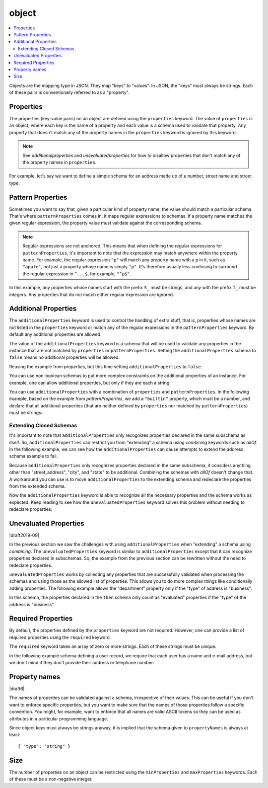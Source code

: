 .. index::
   single: object

.. _object:

object
======

.. contents:: :local:

Objects are the mapping type in JSON.  They map "keys" to "values".
In JSON, the "keys" must always be strings.  Each of these pairs is
conventionally referred to as a "property".

.. language_specific::
   --Python
   In Python, "objects" are analogous to the ``dict`` type.  An
   important difference, however, is that while Python dictionaries
   may use anything hashable as a key, in JSON all the keys
   must be strings.

   Try not to be confused by the two uses of the word "object" here:
   Python uses the word ``object`` to mean the generic base class for
   everything, whereas in JSON it is used only to mean a mapping from
   string keys to values.

   --Ruby
   In Ruby, "objects" are analogous to the ``Hash`` type. An important
   difference, however, is that all keys in JSON must be strings, and therefore
   any non-string keys are converted over to their string representation.

   Try not to be confused by the two uses of the word "object" here:
   Ruby uses the word ``Object`` to mean the generic base class for
   everything, whereas in JSON it is used only to mean a mapping from
   string keys to values.


.. schema_example::

    { "type": "object" }
    --
    {
       "key": "value",
       "another_key": "another_value"
    }
    --
    {
        "Sun": 1.9891e30,
        "Jupiter": 1.8986e27,
        "Saturn": 5.6846e26,
        "Neptune": 10.243e25,
        "Uranus": 8.6810e25,
        "Earth": 5.9736e24,
        "Venus": 4.8685e24,
        "Mars": 6.4185e23,
        "Mercury": 3.3022e23,
        "Moon": 7.349e22,
        "Pluto": 1.25e22
    }
    --X
    // Using non-strings as keys is invalid JSON:
    {
        0.01: "cm",
        1: "m",
        1000: "km"
    }
    --X
    "Not an object"
    --X
    ["An", "array", "not", "an", "object"]


.. index::
   single: object; properties
   single: properties

.. _properties:

Properties
----------

The properties (key-value pairs) on an object are defined using the
``properties`` keyword.  The value of ``properties`` is an object,
where each key is the name of a property and each value is a schema
used to validate that property. Any property that doesn't match any of
the property names in the ``properties`` keyword is ignored by this
keyword.

.. note::
   See `additionalproperties` and `unevaluatedproperties` for how to
   disallow properties that don't match any of the property names in
   ``properties``.

For example, let's say we want to define a simple schema for an
address made up of a number, street name and street type:

.. schema_example::

    {
      "type": "object",
      "properties": {
        "number": { "type": "number" },
        "street_name": { "type": "string" },
        "street_type": { "enum": ["Street", "Avenue", "Boulevard"] }
      }
    }
    --
    { "number": 1600, "street_name": "Pennsylvania", "street_type": "Avenue" }
    --X
    // If we provide the number in the wrong type, it is invalid:
    { "number": "1600", "street_name": "Pennsylvania", "street_type": "Avenue" }
    --
    // By default, leaving out properties is valid.  See
    // `required`.
    { "number": 1600, "street_name": "Pennsylvania" }
    --
    // By extension, even an empty object is valid:
    { }
    --
    // By default, providing additional properties is valid:
    { "number": 1600, "street_name": "Pennsylvania", "street_type": "Avenue", "direction": "NW" }

.. index::
   single: object; properties; regular expression
   single: patternProperties

.. _patternProperties:

Pattern Properties
------------------

Sometimes you want to say that, given a particular kind of property
name, the value should match a particular schema. That's where
``patternProperties`` comes in: it maps regular expressions to
schemas. If a property name matches the given regular expression, the
property value must validate against the corresponding schema.

.. note::
   Regular expressions are not anchored. This means that when defining
   the regular expressions for ``patternProperties``, it's important
   to note that the expression may match anywhere within the property
   name. For example, the regular expression ``"p"`` will match any
   property name with a ``p`` in it, such as ``"apple"``, not just a
   property whose name is simply ``"p"``. It's therefore usually less
   confusing to surround the regular expression in ``^...$``, for
   example, ``"^p$"``.

In this example, any properties whose names start with the prefix
``S_`` must be strings, and any with the prefix ``I_`` must be
integers. Any properties that do not match either regular expression
are ignored.

.. schema_example::

    {
      "type": "object",
      "patternProperties": {
        "^S_": { "type": "string" },
        "^I_": { "type": "integer" }
      }
    }
    --
    { "S_25": "This is a string" }
    --
    { "I_0": 42 }
    --X
    // If the name starts with ``S_``, it must be a string
    { "S_0": 42 }
    --X
    // If the name starts with ``I_``, it must be an integer
    { "I_42": "This is a string" }
    --
    // This is a key that doesn't match any of the regular expressions:
    { "keyword": "value" }


.. index::
   single: object; properties
   single: additionalProperties

.. _additionalproperties:

Additional Properties
---------------------

The ``additionalProperties`` keyword is used to control the handling
of extra stuff, that is, properties whose names are not listed in the
``properties`` keyword or match any of the regular expressions in the
``patternProperties`` keyword. By default any additional properties
are allowed.

The value of the ``additionalProperties`` keyword is a schema that
will be used to validate any properties in the instance that are not
matched by ``properties`` or ``patternProperties``. Setting the
``additionalProperties`` schema to ``false`` means no additional
properties will be allowed.

Reusing the example from `properties`, but this time setting
``additionalProperties`` to ``false``.

.. schema_example::

    {
      "type": "object",
      "properties": {
        "number": { "type": "number" },
        "street_name": { "type": "string" },
        "street_type": { "enum": ["Street", "Avenue", "Boulevard"] }
      },
      "additionalProperties": false
    }
    --
    { "number": 1600, "street_name": "Pennsylvania", "street_type": "Avenue" }
    --X
    // Since ``additionalProperties`` is ``false``, this extra
    // property "direction" makes the object invalid:
    { "number": 1600, "street_name": "Pennsylvania", "street_type": "Avenue", "direction": "NW" }

You can use non-boolean schemas to put more complex constraints on the
additional properties of an instance. For example, one can allow
additional properties, but only if they are each a string:

.. schema_example::

    {
      "type": "object",
      "properties": {
        "number": { "type": "number" },
        "street_name": { "type": "string" },
        "street_type": { "enum": ["Street", "Avenue", "Boulevard"] }
      },
      "additionalProperties": { "type": "string" }
    }
    --
    { "number": 1600, "street_name": "Pennsylvania", "street_type": "Avenue" }
    --
    // This is valid, since the additional property's value is a string:
    { "number": 1600, "street_name": "Pennsylvania", "street_type": "Avenue", "direction": "NW" }
    --X
    // This is invalid, since the additional property's value is not a string:
    { "number": 1600, "street_name": "Pennsylvania", "street_type": "Avenue", "office_number": 201 }

You can use ``additionalProperties`` with a combination of
``properties`` and ``patternProperties``. In the following example,
based on the example from `patternProperties`, we add a ``"builtin"``
property, which must be a number, and declare that all additional
properties (that are neither defined by ``properties`` nor matched by
``patternProperties``) must be strings:

.. schema_example::

    {
      "type": "object",
      "properties": {
        "builtin": { "type": "number" }
      },
      "patternProperties": {
        "^S_": { "type": "string" },
        "^I_": { "type": "integer" }
      },
      "additionalProperties": { "type": "string" }
    }
    --
    { "builtin": 42 }
    --
    // This is a key that doesn't match any of the regular expressions:
    { "keyword": "value" }
    --X
    // It must be a string:
    { "keyword": 42 }

.. index::
   single: object; properties; additionalProperties
   single: extending

.. _extending:

Extending Closed Schemas
''''''''''''''''''''''''

It's important to note that ``additionalProperties`` only recognizes
properties declared in the same subschema as itself. So,
``additionalProperties`` can restrict you from "extending" a schema
using `combining` keywords such as `allOf`. In the following example,
we can see how the ``additionalProperties`` can cause attempts to
extend the address schema example to fail.

.. schema_example::

   {
     "allOf": [
       {
         "type": "object",
         "properties": {
           "street_address": { "type": "string" },
           "city": { "type": "string" },
           "state": { "type": "string" }
         },
         "required": ["street_address", "city", "state"],
         "additionalProperties": false
       }
     ],

     "properties": {
       "type": { "enum": [ "residential", "business" ] }
     },
     "required": ["type"]
   }
   --X
   // Fails ``additionalProperties``. "type" is considered additional.
   {
      "street_address": "1600 Pennsylvania Avenue NW",
      "city": "Washington",
      "state": "DC",
      "type": "business"
   }
   --X
   // Fails ``required``. "type" is required.
   {
      "street_address": "1600 Pennsylvania Avenue NW",
      "city": "Washington",
      "state": "DC"
   }

Because ``additionalProperties`` only recognizes properties declared
in the same subschema, it considers anything other than
"street_address", "city", and "state" to be additional. Combining the
schemas with `allOf` doesn't change that. A workaround you can use is
to move ``additionalProperties`` to the extending schema and redeclare
the properties from the extended schema.

.. schema_example::

   {
     "allOf": [
       {
         "type": "object",
         "properties": {
           "street_address": { "type": "string" },
           "city": { "type": "string" },
           "state": { "type": "string" }
         },
         "required": ["street_address", "city", "state"]
       }
     ],

     "properties": {
       "street_address": true,
       "city": true,
       "state": true,
       "type": { "enum": [ "residential", "business" ] }
     },
     "required": ["type"],
     "additionalProperties": false
   }
   --
   {
      "street_address": "1600 Pennsylvania Avenue NW",
      "city": "Washington",
      "state": "DC",
      "type": "business"
   }
   --X
   {
      "street_address": "1600 Pennsylvania Avenue NW",
      "city": "Washington",
      "state": "DC",
      "type": "business",
      "something that doesn't belong": "hi!"
   }

Now the ``additionalProperties`` keyword is able to recognize all the
necessary properties and the schema works as expected. Keep reading to
see how the ``unevaluatedProperties`` keyword solves this problem
without needing to redeclare properties.

.. index::
   single: object; properties; extending
   single: unevaluatedProperties

.. _unevaluatedproperties:

Unevaluated Properties
----------------------

|draft2019-09|

In the previous section we saw the challenges with using
``additionalProperties`` when "extending" a schema using
`combining`. The ``unevaluatedProperties`` keyword is similar to
``additionalProperties`` except that it can recognize properties
declared in subschemas. So, the example from the previous section can
be rewritten without the need to redeclare properties.

.. schema_example::

   {
     "allOf": [
       {
         "type": "object",
         "properties": {
           "street_address": { "type": "string" },
           "city": { "type": "string" },
           "state": { "type": "string" }
         },
         "required": ["street_address", "city", "state"]
       }
     ],

     "properties": {
       "type": { "enum": ["residential", "business"] }
     },
     "required": ["type"],
     "unevaluatedProperties": false
   }
   --
   {
      "street_address": "1600 Pennsylvania Avenue NW",
      "city": "Washington",
      "state": "DC",
      "type": "business"
   }
   --X
   {
      "street_address": "1600 Pennsylvania Avenue NW",
      "city": "Washington",
      "state": "DC",
      "type": "business",
      "something that doesn't belong": "hi!"
   }

``unevaluatedProperties`` works by collecting any properties that are
successfully validated when processing the schemas and using those as
the allowed list of properties. This allows you to do more complex
things like conditionally adding properties. The following example
allows the "department" property only if the "type" of address is
"business".

.. schema_example::

   {
     "type": "object",
     "properties": {
       "street_address": { "type": "string" },
       "city": { "type": "string" },
       "state": { "type": "string" },
       "type": { "enum": ["residential", "business"] }
     },
     "required": ["street_address", "city", "state", "type"],

     "if": {
       "type": "object",
       "properties": {
         "type": { "const": "business" }
       },
       "required": ["type"]
     },
     "then": {
       "properties": {
         "department": { "type": "string" }
       }
     },

     "unevaluatedProperties": false
   }
   --
   {
     "street_address": "1600 Pennsylvania Avenue NW",
     "city": "Washington",
     "state": "DC",
     "type": "business",
     "department": "HR"
   }
   --X
   {
     "street_address": "1600 Pennsylvania Avenue NW",
     "city": "Washington",
     "state": "DC",
     "type": "residential",
     "department": "HR"
   }

In this schema, the properties declared in the ``then`` schema only
count as "evaluated" properties if the "type" of the address is
"business".

.. index::
   single: object; required properties
   single: required

.. _required:

Required Properties
-------------------

By default, the properties defined by the ``properties`` keyword are
not required.  However, one can provide a list of required properties
using the ``required`` keyword.

The ``required`` keyword takes an array of zero or more strings.  Each
of these strings must be unique.

.. draft_specific::

   --Draft 4
   In Draft 4, ``required`` must contain at least one string.

In the following example schema defining a user record, we require
that each user has a name and e-mail address, but we don't mind if
they don't provide their address or telephone number:

.. schema_example::

    {
      "type": "object",
      "properties": {
        "name": { "type": "string" },
        "email": { "type": "string" },
        "address": { "type": "string" },
        "telephone": { "type": "string" }
      },
      "required": ["name", "email"]
    }
    --
    {
      "name": "William Shakespeare",
      "email": "bill@stratford-upon-avon.co.uk"
    }
    --
    // Providing extra properties is fine, even properties not defined
    // in the schema:
    {
      "name": "William Shakespeare",
      "email": "bill@stratford-upon-avon.co.uk",
      "address": "Henley Street, Stratford-upon-Avon, Warwickshire, England",
      "authorship": "in question"
    }
    --X
    // Missing the required "email" property makes the JSON document invalid:
    {
      "name": "William Shakespeare",
      "address": "Henley Street, Stratford-upon-Avon, Warwickshire, England",
    }
    --X
    // In JSON a property with value ``null`` is not equivalent to the property
    // not being present. This fails because ``null`` is not of type "string",
    // it's of type "null"
    {
      "name": "William Shakespeare",
      "address": "Henley Street, Stratford-upon-Avon, Warwickshire, England",
      "email": null
    }

.. index::
   single: object; property names
   single: propertyNames

.. _propertyNames:

Property names
--------------

|draft6|

The names of properties can be validated against a schema, irrespective of their
values. This can be useful if you don't want to enforce specific properties,
but you want to make sure that the names of those properties follow a specific
convention. You might, for example, want to enforce that all names are valid
ASCII tokens so they can be used as attributes in a particular programming
language.

.. schema_example::

    {
      "type": "object",
      "propertyNames": {
        "pattern": "^[A-Za-z_][A-Za-z0-9_]*$"
      }
    }
    --
    {
      "_a_proper_token_001": "value"
    }
    --X
    {
      "001 invalid": "value"
    }

Since object keys must always be strings anyway, it is implied that the
schema given to ``propertyNames`` is always at least::

    { "type": "string" }

.. index::
   single: object; size
   single: minProperties
   single: maxProperties

Size
----

The number of properties on an object can be restricted using the
``minProperties`` and ``maxProperties`` keywords.  Each of these
must be a non-negative integer.

.. schema_example::

    {
      "type": "object",
      "minProperties": 2,
      "maxProperties": 3
    }
    --X
    {}
    --X
    { "a": 0 }
    --
    { "a": 0, "b": 1 }
    --
    { "a": 0, "b": 1, "c": 2 }
    --X
    { "a": 0, "b": 1, "c": 2, "d": 3 }
